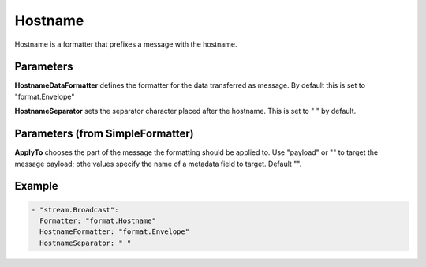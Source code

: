 .. Autogenerated by Gollum RST generator (docs/generator/*.go)

Hostname
========

Hostname is a formatter that prefixes a message with the hostname.



Parameters
----------

**HostnameDataFormatter**
defines the formatter for the data transferred as
message. By default this is set to "format.Envelope"


**HostnameSeparator**
sets the separator character placed after the hostname.
This is set to " " by default.


Parameters (from SimpleFormatter)
---------------------------------

**ApplyTo**
chooses the part of the message the formatting should be
applied to. Use "payload"  or "" to target the message payload;
othe values specify the name of a metadata field to target.
Default "".


Example
-------

.. code-block:: yaml

	 - "stream.Broadcast":
	   Formatter: "format.Hostname"
	   HostnameFormatter: "format.Envelope"
	   HostnameSeparator: " "
	


